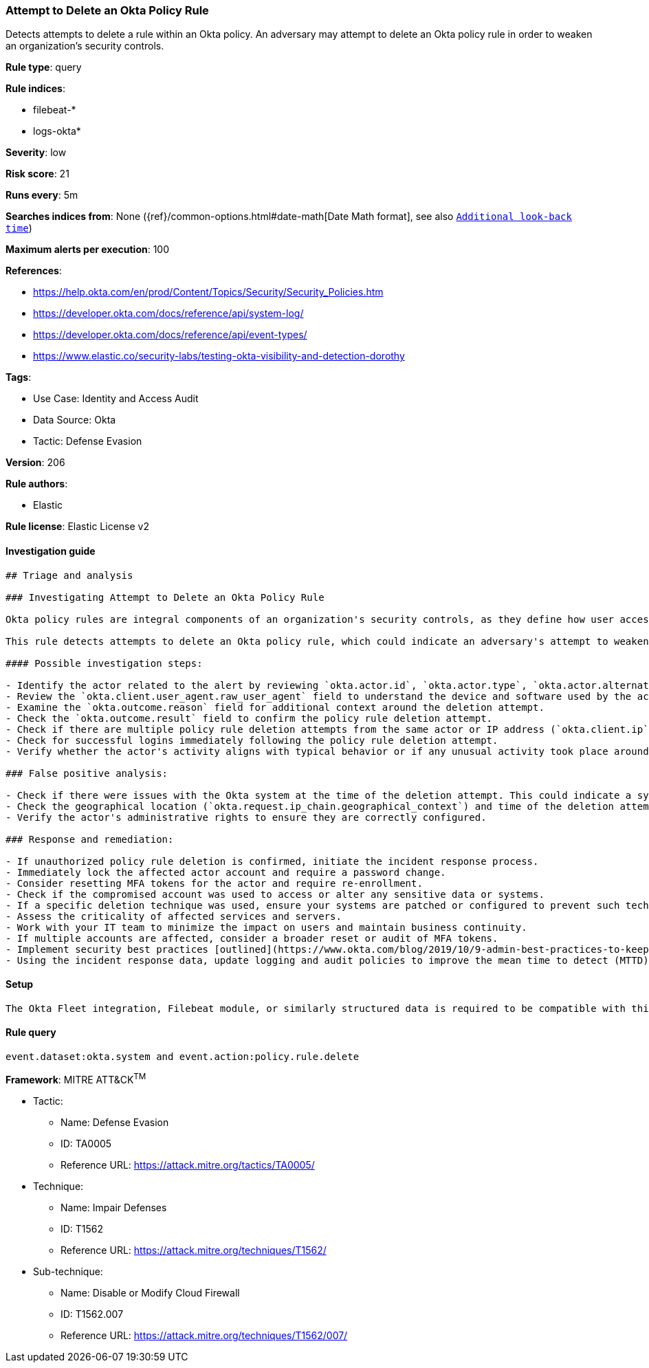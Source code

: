[[attempt-to-delete-an-okta-policy-rule]]
=== Attempt to Delete an Okta Policy Rule

Detects attempts to delete a rule within an Okta policy. An adversary may attempt to delete an Okta policy rule in order to weaken an organization's security controls.

*Rule type*: query

*Rule indices*: 

* filebeat-*
* logs-okta*

*Severity*: low

*Risk score*: 21

*Runs every*: 5m

*Searches indices from*: None ({ref}/common-options.html#date-math[Date Math format], see also <<rule-schedule, `Additional look-back time`>>)

*Maximum alerts per execution*: 100

*References*: 

* https://help.okta.com/en/prod/Content/Topics/Security/Security_Policies.htm
* https://developer.okta.com/docs/reference/api/system-log/
* https://developer.okta.com/docs/reference/api/event-types/
* https://www.elastic.co/security-labs/testing-okta-visibility-and-detection-dorothy

*Tags*: 

* Use Case: Identity and Access Audit
* Data Source: Okta
* Tactic: Defense Evasion

*Version*: 206

*Rule authors*: 

* Elastic

*Rule license*: Elastic License v2


==== Investigation guide


[source, markdown]
----------------------------------
## Triage and analysis

### Investigating Attempt to Delete an Okta Policy Rule

Okta policy rules are integral components of an organization's security controls, as they define how user access to resources is managed. Deletion of a rule within an Okta policy could potentially weaken the organization's security posture, allowing for unauthorized access or facilitating other malicious activities.

This rule detects attempts to delete an Okta policy rule, which could indicate an adversary's attempt to weaken an organization's security controls. Adversaries may do this to circumvent security measures and enable further malicious activities.

#### Possible investigation steps:

- Identify the actor related to the alert by reviewing `okta.actor.id`, `okta.actor.type`, `okta.actor.alternate_id`, or `okta.actor.display_name` fields in the alert.
- Review the `okta.client.user_agent.raw_user_agent` field to understand the device and software used by the actor.
- Examine the `okta.outcome.reason` field for additional context around the deletion attempt.
- Check the `okta.outcome.result` field to confirm the policy rule deletion attempt.
- Check if there are multiple policy rule deletion attempts from the same actor or IP address (`okta.client.ip`).
- Check for successful logins immediately following the policy rule deletion attempt.
- Verify whether the actor's activity aligns with typical behavior or if any unusual activity took place around the time of the deletion attempt.

### False positive analysis:

- Check if there were issues with the Okta system at the time of the deletion attempt. This could indicate a system error rather than a genuine threat activity.
- Check the geographical location (`okta.request.ip_chain.geographical_context`) and time of the deletion attempt. If these match the actor's normal behavior, it might be a false positive.
- Verify the actor's administrative rights to ensure they are correctly configured.

### Response and remediation:

- If unauthorized policy rule deletion is confirmed, initiate the incident response process.
- Immediately lock the affected actor account and require a password change.
- Consider resetting MFA tokens for the actor and require re-enrollment.
- Check if the compromised account was used to access or alter any sensitive data or systems.
- If a specific deletion technique was used, ensure your systems are patched or configured to prevent such techniques.
- Assess the criticality of affected services and servers.
- Work with your IT team to minimize the impact on users and maintain business continuity.
- If multiple accounts are affected, consider a broader reset or audit of MFA tokens.
- Implement security best practices [outlined](https://www.okta.com/blog/2019/10/9-admin-best-practices-to-keep-your-org-secure/) by Okta.
- Using the incident response data, update logging and audit policies to improve the mean time to detect (MTTD) and the mean time to respond (MTTR).
----------------------------------

==== Setup


[source, markdown]
----------------------------------
The Okta Fleet integration, Filebeat module, or similarly structured data is required to be compatible with this rule.
----------------------------------

==== Rule query


[source, js]
----------------------------------
event.dataset:okta.system and event.action:policy.rule.delete

----------------------------------

*Framework*: MITRE ATT&CK^TM^

* Tactic:
** Name: Defense Evasion
** ID: TA0005
** Reference URL: https://attack.mitre.org/tactics/TA0005/
* Technique:
** Name: Impair Defenses
** ID: T1562
** Reference URL: https://attack.mitre.org/techniques/T1562/
* Sub-technique:
** Name: Disable or Modify Cloud Firewall
** ID: T1562.007
** Reference URL: https://attack.mitre.org/techniques/T1562/007/

